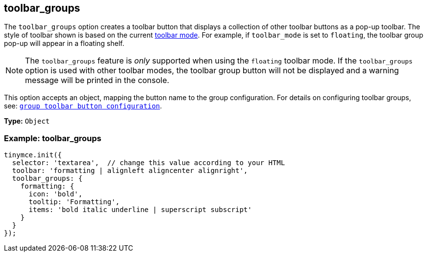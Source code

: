 [[toolbar_groups]]
== toolbar_groups

The `+toolbar_groups+` option creates a toolbar button that displays a collection of other toolbar buttons as a pop-up toolbar. The style of toolbar shown is based on the current xref:toolbar-configuration-options.adoc#toolbar_mode[toolbar mode]. For example, if `+toolbar_mode+` is set to `+floating+`, the toolbar group pop-up will appear in a floating shelf.

NOTE: The `+toolbar_groups+` feature is _only_ supported when using the `+floating+` toolbar mode. If the `+toolbar_groups+` option is used with other toolbar modes, the toolbar group button will not be displayed and a warning message will be printed in the console.

This option accepts an object, mapping the button name to the group configuration. For details on configuring toolbar groups, see: xref:custom-group-toolbar-button.adoc[`+group toolbar button configuration+`].

*Type:* `+Object+`

=== Example: toolbar_groups

[source,js]
----
tinymce.init({
  selector: 'textarea',  // change this value according to your HTML
  toolbar: 'formatting | alignleft aligncenter alignright',
  toolbar_groups: {
    formatting: {
      icon: 'bold',
      tooltip: 'Formatting',
      items: 'bold italic underline | superscript subscript'
    }
  }
});
----
